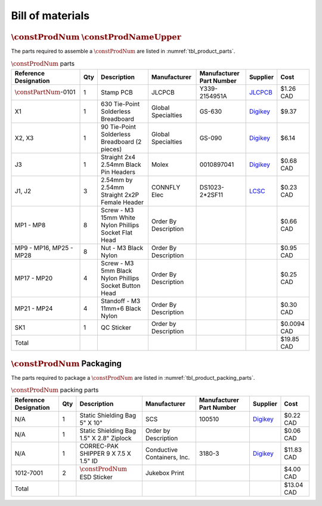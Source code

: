 *****************
Bill of materials
*****************

:math:`\constProdNum` :math:`\constProdNameUpper`
-------------------------------------------------

The parts required to assemble a :math:`\constProdNum` are listed in :numref:`tbl_product_parts`.

.. tabularcolumns:: |>{\raggedright\arraybackslash}\Y{0.15}
                    |>{\raggedright\arraybackslash}\Y{0.06}
                    |>{\raggedright\arraybackslash}\Y{0.23}
                    |>{\raggedright\arraybackslash}\Y{0.15}
                    |>{\raggedright\arraybackslash}\Y{0.22}
                    |>{\raggedright\arraybackslash}\Y{0.10}
                    |>{\raggedright\arraybackslash}\Y{0.09}|

.. _tbl_product_parts:

.. list-table:: :math:`\constProdNum` parts
    :class: longtable
    :header-rows: 1
    :align: center 

    * - Reference Designation
      - Qty
      - Description
      - Manufacturer
      - Manufacturer Part Number
      - Supplier
      - Cost
    * - :math:`\constPartNum`-0101
      - 1
      - Stamp PCB
      - JLCPCB
      - Y339-2154951A
      - `JLCPCB <https://jlcpcb.com/>`_
      - $1.26 CAD
    * - X1
      - 1
      - 630 Tie-Point Solderless Breadboard
      - Global Specialties
      - GS-630
      - `Digikey <https://www.digikey.ca/en/products/detail/global-specialties/GS-630/5231307>`_
      - $9.37
    * - X2, X3
      - 1
      - 90 Tie-Point Solderless Breadboard (2 pieces)
      - Global Specialties
      - GS-090
      - `Digikey <https://www.digikey.ca/en/products/detail/global-specialties/GS-090/5231301>`_
      - $6.14
    * - J3
      - 1
      - Straight 2x4 2.54mm Black Pin Headers
      - Molex
      - 0010897041
      - `Digikey <https://www.digikey.ca/en/products/detail/molex/0010897041/851694>`_
      - $0.68 CAD
    * - J1, J2
      - 3
      - 2.54mm by 2.54mm Straight 2x2P Female Header
      - CONNFLY Elec
      - DS1023-2*2SF11
      - `LCSC <https://lcsc.com/product-detail/Female-Headers_CONNFLY-Elec-DS1023-2-2SF11_C92273.html>`_
      - $0.23 CAD
    * - MP1 - MP8
      - 8
      - Screw - M3 15mm White Nylon Phillips Socket Flat Head
      - Order By Description
      - 
      - 
      - $0.66 CAD
    * - MP9 - MP16, MP25 - MP28
      - 8
      - Nut - M3 Black Nylon
      - Order By Description
      - 
      - 
      - $0.95 CAD
    * - MP17 - MP20
      - 4
      - Screw - M3 5mm Black Nylon Phillips Socket Button Head
      - Order By Description
      - 
      - 
      - $0.25 CAD
    * - MP21 - MP24
      - 4
      - Standoff - M3 11mm+6 Black Nylon
      - Order By Description
      - 
      - 
      - $0.30 CAD
    * - SK1
      - 1
      - QC Sticker
      - Order by Description
      - 
      - 
      - $0.0094 CAD
    * - Total
      - 
      - 
      - 
      - 
      - 
      - $19.85 CAD

:math:`\constProdNum` Packaging
-------------------------------

The parts required to package a :math:`\constProdNum` are listed in :numref:`tbl_product_packing_parts`.

.. tabularcolumns:: |>{\raggedright\arraybackslash}\Y{0.15}
                    |>{\raggedright\arraybackslash}\Y{0.06}
                    |>{\raggedright\arraybackslash}\Y{0.23}
                    |>{\raggedright\arraybackslash}\Y{0.15}
                    |>{\raggedright\arraybackslash}\Y{0.22}
                    |>{\raggedright\arraybackslash}\Y{0.10}
                    |>{\raggedright\arraybackslash}\Y{0.09}|

.. _tbl_product_packing_parts:

.. list-table:: :math:`\constProdNum` packing parts
    :class: longtable
    :header-rows: 1
    :align: center 

    * - Reference Designation
      - Qty
      - Description
      - Manufacturer
      - Manufacturer Part Number
      - Supplier
      - Cost
    * - N/A
      - 1
      - Static Shielding Bag 5" X 10"
      - SCS
      - 100510
      - `Digikey <https://www.digikey.ca/en/products/detail/scs/100510/3430429>`_
      - $0.22 CAD
    * - N/A
      - 1
      - Static Shielding Bag 1.5" X 2.8" Ziplock
      - Order by Description
      - 
      - 
      - $0.06 CAD
    * - N/A
      - 1
      - CORREC-PAK SHIPPER 9 X 7.5 X 1.5" ID
      - Conductive Containers, Inc.
      - 3180-3
      - `Digikey <https://www.digikey.ca/en/products/detail/conductive-containers-inc/3180-3/9922342>`_
      - $11.83 CAD
    * - 1012-7001
      - 2
      - :math:`\constProdNum` ESD Sticker
      - Jukebox Print
      - 
      - 
      - $4.00 CAD
    * - Total
      - 
      - 
      - 
      - 
      - 
      - $13.04 CAD

